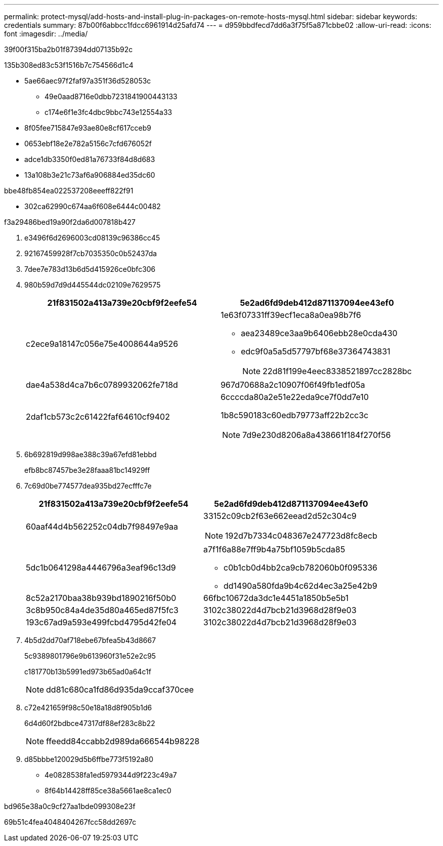 ---
permalink: protect-mysql/add-hosts-and-install-plug-in-packages-on-remote-hosts-mysql.html 
sidebar: sidebar 
keywords: credentials 
summary: 87b00f6abbcc1fdcc6961914d25afd74 
---
= d959bbdfecd7dd6a3f75f5a871cbbe02
:allow-uri-read: 
:icons: font
:imagesdir: ../media/


[role="lead"]
39f00f315ba2b01f87394dd07135b92c

.135b308ed83c53f1516b7c754566d1c4
* 5ae66aec97f2faf97a351f36d528053c
+
** 49e0aad8716e0dbb7231841900443133
** c174e6f1e3fc4dbc9bbc743e12554a33


* 8f05fee715847e93ae80e8cf617cceb9
* 0653ebf18e2e782a5156c7cfd676052f
* adce1db3350f0ed81a76733f84d8d683
* 13a108b3e21c73af6a906884ed35dc60


.bbe48fb854ea022537208eeeff822f91
* 302ca62990c674aa6f608e6444c00482


.f3a29486bed19a90f2da6d007818b427
. e3496f6d2696003cd08139c96386cc45
. 92167459928f7cb7035350c0b52437da
. 7dee7e783d13b6d5d415926ce0bfc306
. 980b59d7d9d445544dc02109e7629575
+
|===
| 21f831502a413a739e20cbf9f2eefe54 | 5e2ad6fd9deb412d871137094ee43ef0 


 a| 
c2ece9a18147c056e75e4008644a9526
 a| 
1e63f07331ff39ecf1eca8a0ea98b7f6

** aea23489ce3aa9b6406ebb28e0cda430
** edc9f0a5a5d57797bf68e37364743831
+

NOTE: 22d81f199e4eec8338521897cc2828bc





 a| 
dae4a538d4ca7b6c0789932062fe718d
 a| 
967d70688a2c10907f06f49fb1edf05a



 a| 
2daf1cb573c2c61422faf64610cf9402
 a| 
6ccccda80a2e51e22eda9ce7f0dd7e10

1b8c590183c60edb79773aff22b2cc3c


NOTE: 7d9e230d8206a8a438661f184f270f56

|===
. 6b692819d998ae388c39a67efd81ebbd
+
efb8bc87457be3e28faaa81bc14929ff

. 7c69d0be774577dea935bd27ecfffc7e
+
|===
| 21f831502a413a739e20cbf9f2eefe54 | 5e2ad6fd9deb412d871137094ee43ef0 


 a| 
60aaf44d4b562252c04db7f98497e9aa
 a| 
33152c09cb2f63e662eead2d52c304c9


NOTE: 192d7b7334c048367e247723d8fc8ecb



 a| 
5dc1b0641298a4446796a3eaf96c13d9
 a| 
a7f1f6a88e7ff9b4a75bf1059b5cda85

** c0b1cb0d4bb2ca9cb782060b0f095336
** dd1490a580fda9b4c62d4ec3a25e42b9




 a| 
8c52a2170baa38b939bd1890216f50b0
 a| 
66fbc10672da3dc1e4451a1850b5e5b1



 a| 
3c8b950c84a4de35d80a465ed87f5fc3
 a| 
3102c38022d4d7bcb21d3968d28f9e03



 a| 
193c67ad9a593e499fcbd4795d42fe04
 a| 
3102c38022d4d7bcb21d3968d28f9e03

|===
. 4b5d2dd70af718ebe67bfea5b43d8667
+
5c9389801796e9b613960f31e52e2c95

+
c181770b13b5991ed973b65ad0a64c1f

+

NOTE: dd81c680ca1fd86d935da9ccaf370cee

. c72e421659f98c50e18a18d8f905b1d6
+
6d4d60f2bdbce47317df88ef283c8b22

+

NOTE: ffeedd84ccabb2d989da666544b98228

. d85bbbe120029d5b6ffbe773f5192a80
+
** 4e0828538fa1ed5979344d9f223c49a7
** 8f64b14428ff85ce38a5661ae8ca1ec0




.bd965e38a0c9cf27aa1bde099308e23f
69b51c4fea4048404267fcc58dd2697c
